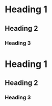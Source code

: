 
#+html: <a href="https://ci.appveyor.com/project/justinjk007/pentagonal-tiling"> <img src="https://ci.appveyor.com/api/projects/status/ldc8jtft09n5997e?svg=true" alt="Project Badge"> </a>
* Heading 1
** Heading 2
*** Heading 3
* Heading 1
** Heading 2
*** Heading 3
